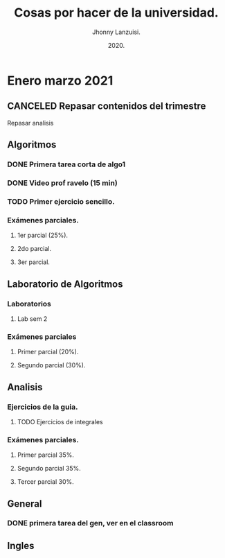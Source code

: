 #+TITLE: Cosas por hacer de la universidad.
#+AUTHOR: Jhonny Lanzuisi.
#+DATE: 2020.
#+FILETAGS: :uni:

* Enero marzo 2021
** CANCELED Repasar contenidos del trimestre
   CLOSED: [2021-01-17 dom 14:33]

   Repasar analisis

** Algoritmos
*** DONE Primera tarea corta de algo1
    CLOSED: [2021-01-18 Mon 20:06] DEADLINE: <2021-01-19 mar>

*** DONE Video prof ravelo (15 min)
    CLOSED: [2021-01-18 Mon 20:07] DEADLINE: <2021-01-19 mar>

*** TODO Primer ejercicio sencillo.
    DEADLINE: <2021-01-25 lun>

*** Exámenes parciales.
**** 1er parcial (25%).
     DEADLINE: <2021-02-04 jue>

**** 2do parcial.
     DEADLINE: <2021-03-04 jue>

**** 3er parcial.
     DEADLINE: <2021-04-06 mar>

** Laboratorio de Algoritmos
*** Laboratorios
**** Lab sem 2 
     DEADLINE: <2021-01-26 mar>
*** Exámenes parciales
**** Primer parcial (20%).
     DEADLINE: <2021-02-10 mié>

**** Segundo parcial (30%).
     DEADLINE: <2021-03-10 mié>

** Analisis

*** Ejercicios de la guia.
**** TODO Ejercicios de integrales
     SCHEDULED: <2021-01-24 vie>

*** Exámenes parciales.
**** Primer parcial 35%.
     DEADLINE: <2021-02-08 lun>

**** Segundo parcial 35%.
     DEADLINE: <2021-03-08 lun>

**** Tercer parcial 30%.
     DEADLINE: <2021-04-07 mié>

** General
*** DONE primera tarea del gen, ver en el classroom
    CLOSED: [2021-01-19 Tue 12:01] SCHEDULED: <2021-01-18 lun>

** Ingles
